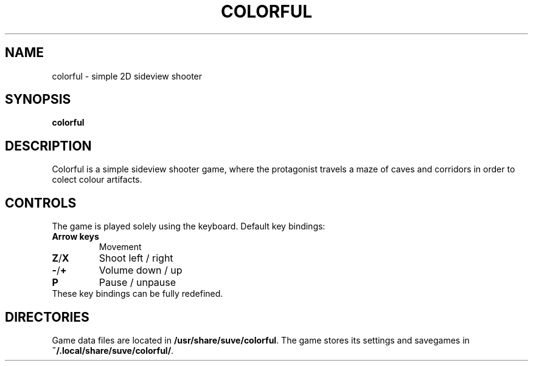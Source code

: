 .\" Manpage for colorful
.\" Contact veg@svgames.pl to correct errors or typos.
.TH COLORFUL 6 "2022-12-16" "2.0" "Games Manual"
.SH NAME
colorful - simple 2D sideview shooter
.SH SYNOPSIS
\fBcolorful\fR
.SH DESCRIPTION
Colorful is a simple sideview shooter game, where the protagonist 
travels a maze of caves and corridors in order to colect colour artifacts.
.SH CONTROLS
The game is played solely using the keyboard. Default key bindings:
.TP
\fBArrow keys\fR
Movement
.TP
\fBZ\fR/\fBX\fR
Shoot left / right
.TP
\fB\-\fR/\fB+\fR
Volume down / up
.TP
\fBP\fR
Pause / unpause
.TP
These key bindings can be fully redefined.
.SH DIRECTORIES
Game data files are located in \fB/usr/share/suve/colorful\fR. 
The game stores its settings and savegames in \fB~/.local/share/suve/colorful/\fR.
